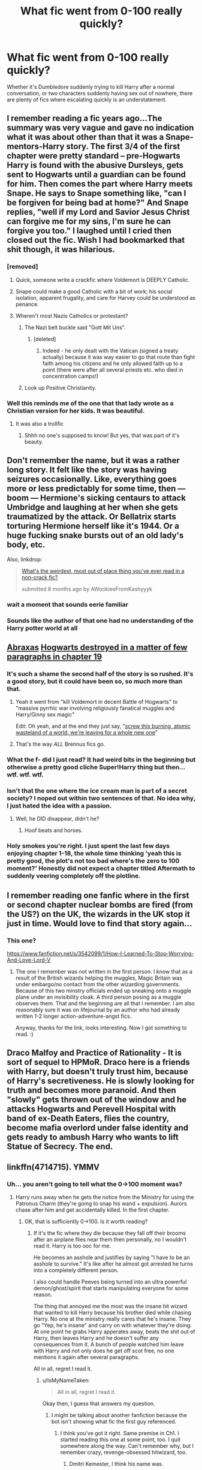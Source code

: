 #+TITLE: What fic went from 0-100 really quickly?

* What fic went from 0-100 really quickly?
:PROPERTIES:
:Author: Englishhedgehog13
:Score: 31
:DateUnix: 1460847281.0
:DateShort: 2016-Apr-17
:FlairText: Discussion
:END:
Whether it's Dumbledore suddenly trying to kill Harry after a normal conversation, or two characters suddenly having sex out of nowhere, there are plenty of fics where escalating quickly is an understatement.


** I remember reading a fic years ago...The summary was very vague and gave no indication what it was about other than that it was a Snape-mentors-Harry story. The first 3/4 of the first chapter were pretty standard -- pre-Hogwarts Harry is found with the abusive Dursleys, gets sent to Hogwarts until a guardian can be found for him. Then comes the part where Harry meets Snape. He says to Snape something like, "can I be forgiven for being bad at home?" And Snape replies, "well if my Lord and Savior Jesus Christ can forgive me for my sins, I'm sure he can forgive you too." I laughed until I cried then closed out the fic. Wish I had bookmarked that shit though, it was hilarious.
:PROPERTIES:
:Author: Langlie
:Score: 67
:DateUnix: 1460853276.0
:DateShort: 2016-Apr-17
:END:

*** [removed]
:PROPERTIES:
:Score: 28
:DateUnix: 1460860021.0
:DateShort: 2016-Apr-17
:END:

**** Quick, someone write a crackfic where Voldemort is DEEPLY Catholic.
:PROPERTIES:
:Author: LocalMadman
:Score: 10
:DateUnix: 1461009861.0
:DateShort: 2016-Apr-19
:END:


**** Snape could make a good Catholic with a bit of work; his social isolation, apparent frugality, and care for Harvey could be understood as penance.
:PROPERTIES:
:Author: CoffeeCupComrade
:Score: 1
:DateUnix: 1460978723.0
:DateShort: 2016-Apr-18
:END:


**** Wheren't most Nazis Catholics or protestant?
:PROPERTIES:
:Author: Notosk
:Score: 2
:DateUnix: 1460881877.0
:DateShort: 2016-Apr-17
:END:

***** The Nazi belt buckle said "Gott Mit Uns".
:PROPERTIES:
:Author: ScrotumPower
:Score: 3
:DateUnix: 1460886264.0
:DateShort: 2016-Apr-17
:END:

****** [deleted]
:PROPERTIES:
:Score: 7
:DateUnix: 1460896308.0
:DateShort: 2016-Apr-17
:END:

******* Indeed - he only dealt with the Vatican (signed a treaty actually) because it was way easier to go that route than fight faith among his citizens and he only allowed faith up to a point (there were after all several priests etc. who died in concentration camps!)
:PROPERTIES:
:Author: Laxian
:Score: 3
:DateUnix: 1460941654.0
:DateShort: 2016-Apr-18
:END:


***** Look up Positive Christianity.
:PROPERTIES:
:Author: TantumErgo
:Score: 1
:DateUnix: 1460887655.0
:DateShort: 2016-Apr-17
:END:


*** Well this reminds me of the one that that lady wrote as a Christian version for her kids. It was beautiful.
:PROPERTIES:
:Author: Lamenardo
:Score: 1
:DateUnix: 1460981456.0
:DateShort: 2016-Apr-18
:END:

**** It was also a trollfic
:PROPERTIES:
:Author: chaosattractor
:Score: 2
:DateUnix: 1461440767.0
:DateShort: 2016-Apr-24
:END:

***** Shhh no one's supposed to know! But yes, that was part of it's beauty.
:PROPERTIES:
:Author: Lamenardo
:Score: 1
:DateUnix: 1461449842.0
:DateShort: 2016-Apr-24
:END:


** Don't remember the name, but it was a rather long story. It felt like the story was having seizures occasionally. Like, everything goes more or less predictably for some time, then --- boom --- Hermione's sicking centaurs to attack Umbridge and laughing at her when she gets traumatized by the attack. Or Bellatrix starts torturing Hermione herself like it's 1944. Or a huge fucking snake bursts out of an old lady's body, etc.

Also, linkdrop:

#+begin_quote
  [[https://www.reddit.com/r/HPfanfiction/comments/3fmkvh/whats_the_weirdest_most_out_of_place_thing_youve/][What's the weirdest, most out of place thing you've ever read in a non-crack fic?]]

  #+begin_quote
    submitted 8 months ago by AWookieeFromKashyyyk
  #+end_quote
#+end_quote
:PROPERTIES:
:Author: OutOfNiceUsernames
:Score: 36
:DateUnix: 1460873905.0
:DateShort: 2016-Apr-17
:END:

*** wait a moment that sounds eerie familiar
:PROPERTIES:
:Author: Notosk
:Score: 11
:DateUnix: 1460881973.0
:DateShort: 2016-Apr-17
:END:


*** Sounds like the author of that one had no understanding of the Harry potter world at all
:PROPERTIES:
:Author: damnyouall2hell
:Score: 5
:DateUnix: 1460894276.0
:DateShort: 2016-Apr-17
:END:


** *[[https://www.fanfiction.net/s/11580650/1/Abraxas][Abraxas]]* [[/spoiler][Hogwarts destroyed in a matter of few paragraphs in chapter 19]]
:PROPERTIES:
:Author: InquisitorCOC
:Score: 18
:DateUnix: 1460849035.0
:DateShort: 2016-Apr-17
:END:

*** It's such a shame the second half of the story is so rushed. It's a good story, but it could have been so, so much more than that.
:PROPERTIES:
:Author: BigFatNo
:Score: 15
:DateUnix: 1460850557.0
:DateShort: 2016-Apr-17
:END:

**** Yeah it went from "kill Voldemort in decent Battle of Hogwarts" to "massive pyrrhic war involving religiously fanatical muggles and Harry/Ginny sex magic"

Edit: Oh yeah, and at the end they just say, "[[/spoiler][screw this burning, atomic wasteland of a world, we're leaving for a whole new one]]"
:PROPERTIES:
:Author: Ember_Rising
:Score: 15
:DateUnix: 1460850748.0
:DateShort: 2016-Apr-17
:END:


**** That's the way /ALL/ Brennus fics go.
:PROPERTIES:
:Author: yarglethatblargle
:Score: 4
:DateUnix: 1460858669.0
:DateShort: 2016-Apr-17
:END:


*** What the f- did I just read? It had weird bits in the beginning but otherwise a pretty good cliche Super!Harry thing but then...wtf. wtf. wtf.
:PROPERTIES:
:Author: ebec20
:Score: 4
:DateUnix: 1460872619.0
:DateShort: 2016-Apr-17
:END:


*** Isn't that the one where the ice cream man is part of a secret society? I noped out within two sentences of that. No idea why, I just hated the idea with a passion.
:PROPERTIES:
:Score: 7
:DateUnix: 1460858987.0
:DateShort: 2016-Apr-17
:END:

**** Well, he DID disappear, didn't he?
:PROPERTIES:
:Author: Lamenardo
:Score: 1
:DateUnix: 1460981553.0
:DateShort: 2016-Apr-18
:END:

***** Hoof beats and horses.
:PROPERTIES:
:Score: 1
:DateUnix: 1461007999.0
:DateShort: 2016-Apr-19
:END:


*** Holy smokes you're right. I just spent the last few days enjoying chapter 1-18, the whole time thinking 'yeah this is pretty good, the plot's not too bad where's the zero to 100 moment?' Honestly did not expect a chapter titled *Aftermath* to suddenly veering completely off the plotline.
:PROPERTIES:
:Author: Rainholly42
:Score: 1
:DateUnix: 1461154037.0
:DateShort: 2016-Apr-20
:END:


** I remember reading one fanfic where in the first or second chapter nuclear bombs are fired (from the US?) on the UK, the wizards in the UK stop it just in time. Would love to find that story again...
:PROPERTIES:
:Author: maryfamilyresearch
:Score: 9
:DateUnix: 1460855372.0
:DateShort: 2016-Apr-17
:END:

*** This one?

[[https://www.fanfiction.net/s/3542099/1/How-I-Learned-To-Stop-Worrying-And-Love-Lord-V]]
:PROPERTIES:
:Author: bi_thrwy
:Score: 2
:DateUnix: 1460874878.0
:DateShort: 2016-Apr-17
:END:

**** The one I remember was not written in the first person. I know that as a result of the British wizards helping the muggles, Magic Britain was under embargo/no contact from the other wizarding governments. Because of this two minstry officials ended up sneaking onto a muggle plane under an invisibility cloak. A third person posing as a muggle observes them. That and the beginning are all that I remember. I am also reasonably sure it was on lifejournal by an author who had already written 1-2 longer action-adventure-angst fics.

Anyway, thanks for the link, looks interesting. Now I got something to read. :)
:PROPERTIES:
:Author: maryfamilyresearch
:Score: 2
:DateUnix: 1460876064.0
:DateShort: 2016-Apr-17
:END:


** Draco Malfoy and Practice of Rationality - It is sort of sequel to HPMoR. Draco here is a friends with Harry, but doesn't truly trust him, because of Harry's secretiveness. He is slowly looking for truth and becomes more paranoid. And then "slowly" gets thrown out of the window and he attacks Hogwarts and Perevell Hospital with band of ex-Death Eaters, flies the country, become mafia overlord under false identity and gets ready to ambush Harry who wants to lift Statue of Secrecy. The end.
:PROPERTIES:
:Author: Satanniel
:Score: 5
:DateUnix: 1460887592.0
:DateShort: 2016-Apr-17
:END:


** linkffn(4714715). YMMV
:PROPERTIES:
:Author: Lord_Anarchy
:Score: 3
:DateUnix: 1460857646.0
:DateShort: 2016-Apr-17
:END:

*** Uh... you aren't going to tell what the 0->100 moment was?
:PROPERTIES:
:Author: IsMyNameTaken
:Score: 8
:DateUnix: 1460866448.0
:DateShort: 2016-Apr-17
:END:

**** Harry runs away when he gets the notice from the Ministry for using the Patronus Charm (they're going to snap his wand + expulsion). Aurors chase after him and get accidentally killed. In the first chapter.
:PROPERTIES:
:Author: Lord_Anarchy
:Score: 6
:DateUnix: 1460867118.0
:DateShort: 2016-Apr-17
:END:

***** OK, that is sufficiently 0->100. Is it worth reading?
:PROPERTIES:
:Author: IsMyNameTaken
:Score: 1
:DateUnix: 1460867516.0
:DateShort: 2016-Apr-17
:END:

****** If it's the fic where they die because they fall off their brooms after an airplane flies near them then personally, no I wouldn't read it. Harry is too ooc for me.

He becomes an asshole and justifies by saying "I have to be an asshole to survive." It's like after he almost got arrested he turns into a completely different person.

I also could handle Peeves being turned into an ultra powerful demon/ghost/spirit that starts manipulating everyone for some reason.

The thing that annoyed me the most was the insane hit wizard that wanted to kill Harry because his brother died while chasing Harry. No one at the ministry really cares that he's insane. They go "Yep, he's insane" and carry on with whatever they're doing. At one point he grabs Harry apperates away, beats the shit out of Harry, then leaves Harry and he doesn't suffer any consequences from it. A bunch of people watched him leave with Harry and not only does he get off scot free, no one mentions it again after several paragraphs.

All in all, regret I read it.
:PROPERTIES:
:Author: ItsSpicee
:Score: 10
:DateUnix: 1460869602.0
:DateShort: 2016-Apr-17
:END:

******* u/IsMyNameTaken:
#+begin_quote
  All in all, regret I read it.
#+end_quote

Okay then, I guess that answers my question.
:PROPERTIES:
:Author: IsMyNameTaken
:Score: 5
:DateUnix: 1460870372.0
:DateShort: 2016-Apr-17
:END:

******** I might be talking about another fanfiction because the bot isn't showing what fic the first guy referenced.
:PROPERTIES:
:Author: ItsSpicee
:Score: 1
:DateUnix: 1460870884.0
:DateShort: 2016-Apr-17
:END:

********* I think you've got it right. Same premise in Ch1. I started reading this one at some point, too. I quit somewhere along the way. Can't remember why, but I remember crazy, revenge-obsessed hitwizard, too.
:PROPERTIES:
:Author: jeffala
:Score: 1
:DateUnix: 1460873581.0
:DateShort: 2016-Apr-17
:END:

********** Dmitri Kemester, I think his name was.
:PROPERTIES:
:Author: ItsSpicee
:Score: 3
:DateUnix: 1460874285.0
:DateShort: 2016-Apr-17
:END:


****** I quit reading it after a few chapters because it turned completely political and boring.
:PROPERTIES:
:Author: Almavet
:Score: 3
:DateUnix: 1460894007.0
:DateShort: 2016-Apr-17
:END:


****** While it does have its 'psycho' moments, it is a very well written story. Its writing style makes you feel a little bit like you're reading a published book.

That 'insane' hitwizard's behaviour and the following acceptance by the ministry fellows kinda goes through because, from their viewpoint, Harry did get multiple colleagues of theirs killed. It makes some sort of twisted sense.

Anyway, there are some really polarized views about this one. Others love it, others hate it. I'd suggest you check it out just in case.

Also, there's [[/spoiler][Dubledore's 'you shall not pass' line]] towards the end of the story. I'd reread just because of that.
:PROPERTIES:
:Author: Vardso
:Score: 1
:DateUnix: 1460972570.0
:DateShort: 2016-Apr-18
:END:


*** linkffn(Renegade Cause by Silens Cursor)

[[http://www.fanfiction.net/s/4714715][Renegade Cause]]

A difference of a few seconds can change a life. The difference of a few minutes stained Harry's hands with blood - but for the Dark Lord, it was insufficient. After all, you do not need to kill a man to utterly destroy him. Harry/Tonks

Rated: Fiction M - English - Tragedy/Crime - Harry P., N. Tonks - Chapters: 48 - Words: 507,606 - Reviews: 1,366 - Favs: 2,134 - Follows: 1,471 - Updated: Feb 26, 2012 - Published: Dec 13, 2008 - Status: Complete - id: 4714715
:PROPERTIES:
:Author: wordhammer
:Score: 2
:DateUnix: 1460873679.0
:DateShort: 2016-Apr-17
:END:


** [[http://kinsfire.fanficauthors.net/Betrayed/index/][Betrayed]] by Kinsfire. Goes from 0-100 in all interactions all the time.
:PROPERTIES:
:Author: Deathcrow
:Score: 1
:DateUnix: 1460959703.0
:DateShort: 2016-Apr-18
:END:
